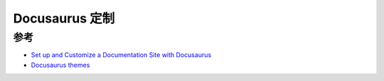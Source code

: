 .. _docusaurus_customize:

============================
Docusaurus 定制
============================

参考
=======

- `Set up and Customize a Documentation Site with Docusaurus <https://medium.com/@techwritershub/set-up-and-customize-a-documentation-site-with-docusaurus-ca7e00a398d3>`_
- `Docusaurus themes <https://docusaurus.io/docs/api/themes>`_
